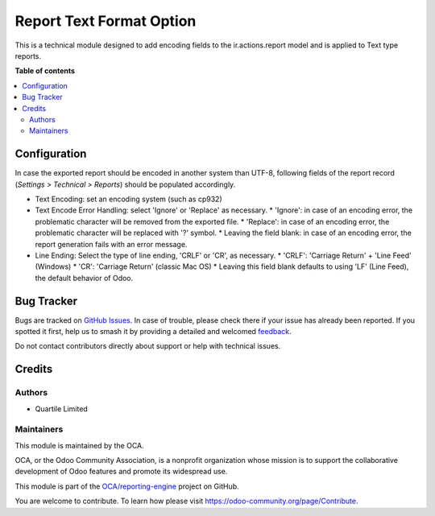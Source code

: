 =========================
Report Text Format Option
=========================

.. 
   !!!!!!!!!!!!!!!!!!!!!!!!!!!!!!!!!!!!!!!!!!!!!!!!!!!!
   !! This file is generated by oca-gen-addon-readme !!
   !! changes will be overwritten.                   !!
   !!!!!!!!!!!!!!!!!!!!!!!!!!!!!!!!!!!!!!!!!!!!!!!!!!!!
   !! source digest: sha256:37b5b67f110dcd3bf227357ada38dfcd3592d686401c059f8a337ed56881ffca
   !!!!!!!!!!!!!!!!!!!!!!!!!!!!!!!!!!!!!!!!!!!!!!!!!!!!

.. |badge1| image:: https://img.shields.io/badge/maturity-Beta-yellow.png
    :target: https://odoo-community.org/page/development-status
    :alt: Beta
.. |badge2| image:: https://img.shields.io/badge/licence-LGPL--3-blue.png
    :target: http://www.gnu.org/licenses/lgpl-3.0-standalone.html
    :alt: License: LGPL-3
.. |badge3| image:: https://img.shields.io/badge/github-OCA%2Freporting--engine-lightgray.png?logo=github
    :target: https://github.com/OCA/reporting-engine/tree/16.0/report_text_format_option
    :alt: OCA/reporting-engine
.. |badge4| image:: https://img.shields.io/badge/weblate-Translate%20me-F47D42.png
    :target: https://translation.odoo-community.org/projects/reporting-engine-16-0/reporting-engine-16-0-report_text_format_option
    :alt: Translate me on Weblate
.. |badge5| image:: https://img.shields.io/badge/runboat-Try%20me-875A7B.png
    :target: https://runboat.odoo-community.org/builds?repo=OCA/reporting-engine&target_branch=16.0
    :alt: Try me on Runboat

|badge1| |badge2| |badge3| |badge4| |badge5|

This is a technical module designed to add encoding fields to the ir.actions.report model and is applied to Text type reports.

**Table of contents**

.. contents::
   :local:

Configuration
=============

In case the exported report should be encoded in another system than UTF-8, following
fields of the report record (*Settings > Technical > Reports*) should be populated accordingly.

* Text Encoding: set an encoding system (such as cp932)
* Text Encode Error Handling: select 'Ignore' or 'Replace' as necessary.
  * 'Ignore': in case of an encoding error, the problematic character will be removed from the exported file.
  * 'Replace': in case of an encoding error, the problematic character will be replaced with '?' symbol.
  * Leaving the field blank: in case of an encoding error, the report generation fails with an error message.
* Line Ending: Select the type of line ending, 'CRLF' or 'CR', as necessary.
  * 'CRLF': 'Carriage Return' + 'Line Feed' (Windows)
  * 'CR': 'Carriage Return' (classic Mac OS)
  * Leaving this field blank defaults to using 'LF' (Line Feed), the default behavior of Odoo.

Bug Tracker
===========

Bugs are tracked on `GitHub Issues <https://github.com/OCA/reporting-engine/issues>`_.
In case of trouble, please check there if your issue has already been reported.
If you spotted it first, help us to smash it by providing a detailed and welcomed
`feedback <https://github.com/OCA/reporting-engine/issues/new?body=module:%20report_text_format_option%0Aversion:%2016.0%0A%0A**Steps%20to%20reproduce**%0A-%20...%0A%0A**Current%20behavior**%0A%0A**Expected%20behavior**>`_.

Do not contact contributors directly about support or help with technical issues.

Credits
=======

Authors
~~~~~~~

* Quartile Limited

Maintainers
~~~~~~~~~~~

This module is maintained by the OCA.

.. image:: https://odoo-community.org/logo.png
   :alt: Odoo Community Association
   :target: https://odoo-community.org

OCA, or the Odoo Community Association, is a nonprofit organization whose
mission is to support the collaborative development of Odoo features and
promote its widespread use.

This module is part of the `OCA/reporting-engine <https://github.com/OCA/reporting-engine/tree/16.0/report_text_format_option>`_ project on GitHub.

You are welcome to contribute. To learn how please visit https://odoo-community.org/page/Contribute.

